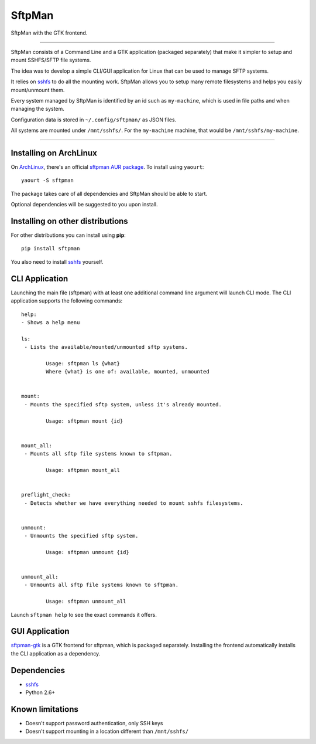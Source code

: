 SftpMan
=======

.. image:: https://github.com/spantaleev/sftpman-gtk/raw/master/sftpman-gui.png

SftpMan with the GTK frontend.

---------------------------------------

SftpMan consists of a Command Line and a GTK application (packaged separately) that make it simpler to setup and mount SSHFS/SFTP file systems.

The idea was to develop a simple CLI/GUI application for Linux that can be used to manage SFTP systems.

It relies on `sshfs`_ to do all the mounting work.
SftpMan allows you to setup many remote filesystems and helps you easily mount/unmount them.

Every system managed by SftpMan is identified by an id such as ``my-machine``, which is used in file paths and when managing the system.

Configuration data is stored in ``~/.config/sftpman/`` as JSON files.

All systems are mounted under ``/mnt/sshfs/``. For the ``my-machine`` machine, that would be ``/mnt/sshfs/my-machine``.

---------------------------------------

Installing on ArchLinux
-----------------------

On `ArchLinux`_, there's an official `sftpman AUR package`_. To install using ``yaourt``::

    yaourt -S sftpman

The package takes care of all dependencies and SftpMan should be able to start.

Optional dependencies will be suggested to you upon install.

Installing on other distributions
---------------------------------

For other distributions you can install using **pip**::

    pip install sftpman

You also need to install `sshfs`_ yourself.

CLI Application
---------------

Launching the main file (sftpman) with at least one additional command line argument will launch CLI mode.
The CLI application supports the following commands::

    help:
    - Shows a help menu

    ls:
     - Lists the available/mounted/unmounted sftp systems.

            Usage: sftpman ls {what}
            Where {what} is one of: available, mounted, unmounted


    mount:
     - Mounts the specified sftp system, unless it's already mounted.

            Usage: sftpman mount {id}


    mount_all:
     - Mounts all sftp file systems known to sftpman.

            Usage: sftpman mount_all


    preflight_check:
     - Detects whether we have everything needed to mount sshfs filesystems.


    unmount:
     - Unmounts the specified sftp system.

            Usage: sftpman unmount {id}


    unmount_all:
     - Unmounts all sftp file systems known to sftpman.

            Usage: sftpman unmount_all

Launch ``sftpman help`` to see the exact commands it offers.


GUI Application
---------------

`sftpman-gtk`_ is a GTK frontend for sftpman, which is packaged separately.
Installing the frontend automatically installs the CLI application as a dependency.


Dependencies
------------

- `sshfs`_
- Python 2.6+


Known limitations
-----------------

- Doesn't support password authentication, only SSH keys
- Doesn't support mounting in a location different than ``/mnt/sshfs/``


.. _sshfs: http://fuse.sourceforge.net/sshfs.html
.. _ArchLinux: http://www.archlinux.org/
.. _AUR: https://wiki.archlinux.org/index.php/AUR
.. _sftpman AUR package: http://aur.archlinux.org/packages.php?ID=49211
.. _sftpman-gtk: https://github.com/spantaleev/sftpman-gtk

